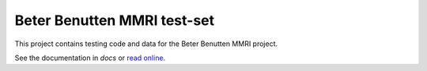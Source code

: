 ============================
Beter Benutten MMRI test-set
============================

This project contains testing code and data for the Beter Benutten MMRI project.

See the documentation in `docs` or `read online`_.

.. _`read online`: http://plannerstack.hasdocs.com/testset

